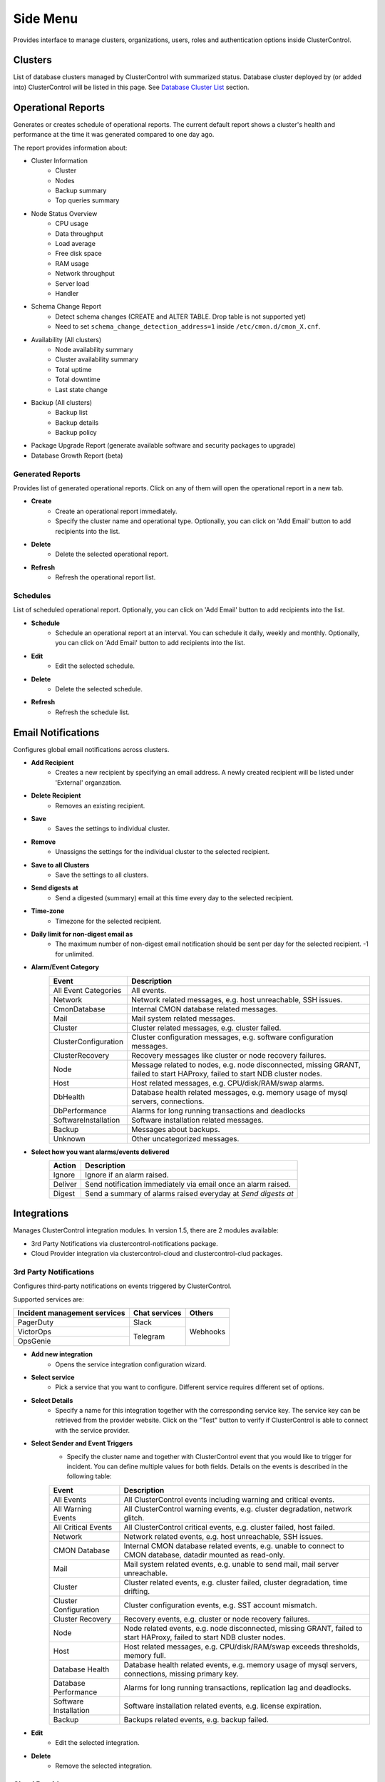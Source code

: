.. _side_menu:


Side Menu
=========

Provides interface to manage clusters, organizations, users, roles and authentication options inside ClusterControl.

Clusters
--------

List of database clusters managed by ClusterControl with summarized status. Database cluster deployed by (or added into) ClusterControl will be listed in this page. See `Database Cluster List <dashboard.html#database-cluster-list>`_ section.
	
Operational Reports
-------------------

Generates or creates schedule of operational reports. The current default report shows a cluster's health and performance at the time it was generated compared to one day ago.
 
The report provides information about:

- Cluster Information
	- Cluster
	- Nodes
	- Backup summary
	- Top queries summary
- Node Status Overview
	- CPU usage
	- Data throughput
	- Load average
	- Free disk space
	- RAM usage
	- Network throughput
	- Server load
	- Handler
- Schema Change Report
	- Detect schema changes (CREATE and ALTER TABLE. Drop table is not supported yet)
	- Need to set ``schema_change_detection_address=1`` inside ``/etc/cmon.d/cmon_X.cnf``.
- Availability (All clusters)
	- Node availability summary
	- Cluster availability summary
	- Total uptime
	- Total downtime
	- Last state change
- Backup (All clusters)
	- Backup list
	- Backup details
	- Backup policy
- Package Upgrade Report (generate available software and security packages to upgrade)
- Database Growth Report (beta)

Generated Reports
````````````````````

Provides list of generated operational reports. Click on any of them will open the operational report in a new tab.

* **Create**
	- Create an operational report immediately.
	- Specify the cluster name and operational type. Optionally, you can click on 'Add Email' button to add recipients into the list.

* **Delete**
	- Delete the selected operational report.

* **Refresh**
	- Refresh the operational report list.

Schedules
`````````

List of scheduled operational report. Optionally, you can click on 'Add Email' button to add recipients into the list.

* **Schedule**
	- Schedule an operational report at an interval. You can schedule it daily, weekly and monthly. Optionally, you can click on 'Add Email' button  to add recipients into the list.

* **Edit**
	- Edit the selected schedule.

* **Delete**
	- Delete the selected schedule.

* **Refresh**
	- Refresh the schedule list.

Email Notifications
-------------------

Configures global email notifications across clusters.

* **Add Recipient**
	- Creates a new recipient by specifying an email address. A newly created recipient will be listed under 'External' organzation.
	
* **Delete Recipient**
	- Removes an existing recipient. 

* **Save**
	- Saves the settings to individual cluster.
	
* **Remove**
	- Unassigns the settings for the individual cluster to the selected recipient.

* **Save to all Clusters**
	- Save the settings to all clusters.

* **Send digests at**
	- Send a digested (summary) email at this time every day to the selected recipient.

* **Time-zone**
	- Timezone for the selected recipient.

* **Daily limit for non-digest email as**
	- The maximum number of non-digest email notification should be sent per day for the selected recipient. -1 for unlimited.

* **Alarm/Event Category**
	====================== ===========
	Event                  Description
	====================== ===========
	All Event Categories   All events.
	Network                Network related messages, e.g. host unreachable, SSH issues.
	CmonDatabase           Internal CMON database related messages.
	Mail                   Mail system related messages.
	Cluster                Cluster related messages, e.g. cluster failed.
	ClusterConfiguration   Cluster configuration messages, e.g. software configuration messages.
	ClusterRecovery        Recovery messages like cluster or node recovery failures.
	Node                   Message related to nodes, e.g. node disconnected, missing GRANT, failed to start HAProxy, failed to start NDB cluster nodes.
	Host                   Host related messages, e.g. CPU/disk/RAM/swap alarms.
	DbHealth               Database health related messages, e.g. memory usage of mysql servers, connections.
	DbPerformance          Alarms for long running transactions and deadlocks
	SoftwareInstallation   Software installation related messages.
	Backup                 Messages about backups.
	Unknown                Other uncategorized messages.
	====================== ===========

* **Select how you want alarms/events delivered**
	======= ===========
	Action  Description
	======= ===========
	Ignore  Ignore if an alarm raised.
	Deliver Send notification immediately via email once an alarm raised.
	Digest  Send a summary of alarms raised everyday at *Send digests at*
	======= ===========

Integrations
-------------

Manages ClusterControl integration modules. In version 1.5, there are 2 modules available:

- 3rd Party Notifications via clustercontrol-notifications package.
- Cloud Provider integration via clustercontrol-cloud and clustercontrol-clud packages.

3rd Party Notifications
````````````````````````

Configures third-party notifications on events triggered by ClusterControl. 

Supported services are:

+-------------------------------+-----------------+----------+
|  Incident management services | Chat services   | Others   |
+===============================+=================+==========+
| PagerDuty                     | Slack           | Webhooks |
+-------------------------------+-----------------+          |
| VictorOps                     | Telegram        |          |
+-------------------------------+                 |          |
| OpsGenie                      |                 |          |
+-------------------------------+-----------------+----------+
	
* **Add new integration**
	* Opens the service integration configuration wizard.

* **Select service**
	* Pick a service that you want to configure. Different service requires different set of options.
	
* **Select Details**
	* Specify a name for this integration together with the corresponding service key. The service key can be retrieved from the provider website. Click on the "Test" button to verify if ClusterControl is able to connect with the service provider.

* **Select Sender and Event Triggers**
	* Specify the cluster name and together with ClusterControl event that you would like to trigger for incident. You can define multiple values for both fields. Details on the events is described in the following table:

	====================== ===========
	Event                  Description
	====================== ===========
	All Events             All ClusterControl events including warning and critical events.
	All Warning Events     All ClusterControl warning events, e.g. cluster degradation, network glitch.
	All Critical Events    All ClusterControl critical events, e.g. cluster failed, host failed.
	Network                Network related events, e.g. host unreachable, SSH issues.
	CMON Database          Internal CMON database related events, e.g. unable to connect to CMON database, datadir mounted as read-only.
	Mail                   Mail system related events, e.g. unable to send mail, mail server unreachable.
	Cluster                Cluster related events, e.g. cluster failed, cluster degradation, time drifting.
	Cluster Configuration  Cluster configuration events, e.g. SST account mismatch.
	Cluster Recovery       Recovery events, e.g. cluster or node recovery failures.
	Node                   Node related events, e.g. node disconnected, missing GRANT, failed to start HAProxy, failed to start NDB cluster nodes.
	Host                   Host related messages, e.g. CPU/disk/RAM/swap exceeds thresholds, memory full.
	Database Health        Database health related events, e.g. memory usage of mysql servers, connections, missing primary key.
	Database Performance   Alarms for long running transactions, replication lag and deadlocks.
	Software Installation  Software installation related events, e.g. license expiration.
	Backup                 Backups related events, e.g. backup failed.
	====================== ===========

* **Edit**
	- Edit the selected integration.

* **Delete**
	- Remove the selected integration.

Cloud Providers
``````````````````

Manages resources and credentials for cloud providers.

* **Add Cloud Credentials**
	- Opens cloud credentials setup wizard. Supported cloud providers are Amazon Web Service and Google Cloud Platform.

Amazon Web Service Credentials
'''''''''''''''''''''''''''''''

The stored AWS credential will be used by ClusterControl to list your available Amazon instances, spin new instances when deploying a cluster and uploading/downloading backups to AWS S3. 

To create an access key for your AWS account root user:

1. Use your AWS account email address and password to sign in to the AWS Management Console as the AWS account root user.
2. On the IAM Dashboard page, choose your account name in the navigation bar, and then choose "My Security Credentials".
3. If you see a warning about accessing the security credentials for your AWS account, choose "Continue to Security Credentials".
4. Expand the Access keys (access key ID and secret access key) section.
5. Choose "Create New Access Key". Then choose "Download Key File" to save the access key ID and secret access key to a file on your computer. After you close the dialog box, you can't retrieve this secret access key again.

.. seealso:: `Managing Access Keys for Your AWS Account <http://docs.aws.amazon.com/general/latest/gr/managing-aws-access-keys.html>`_.

================== ============
Field              Description
================== ============
Name               Credential name.
AWS Key ID         Your AWS Access Key ID as described on this page. You can get this from AWS IAM Management console.
AWS Key Secret     Your AWS Secret Access Key as described on this page. You can get this from AWS IAM Management console.
Default Region     Choose the default AWS region for this credentials.
Comment (Optional) Description of the credential. 
================== ============


AWS Instances
.............

Lists your AWS instances. You can perform simple AWS instance management directly from ClusterControl, which uses your defined AWS credentials to connect to AWS API.

================= ===========
Field             Description
================= ===========
AWS Credentials   Choose which credential to use to access your AWS resources.
Stop              Shutdown the instance.
Reboot            Restart the instance.
Terminate         Shutdown and terminate the instance.
================= ===========

AWS VPC
........

This allows you to conveniently manage your VPC from ClusterControl, which uses your defined AWS credentials to connect to AWS VPC. Most of the functionalities are integrated and have the same look and feel as the AWS VPC console. Thus, you may refer to VPC User Guide for details on how to manage AWS VPC.

+-------------------+-----------------------------------------------------------------------------------------------------------------+
| Field             | Description                                                                                                     |
+===================+=================================================================================================================+
| Start VPC Wizard  | Open the VPC creation wizard. Please refer to Getting Started Guide for details on how to start creating a VPC. |
+-------------------+-----------------------------------------------------------------------------------------------------------------+
| AWS Credentials   | Choose which credentials to use to access your AWS resources.                                                   |
+-------------------+-----------------------------------------------------------------------------------------------------------------+
| Region            | Choose the AWS region for the VPC.                                                                              |
+-------------------+-----------------------------------------------------------------------------------------------------------------+
| VPC               | List of VPCs created under the selected region.                                                                 |
|                   |                                                                                                                 |
|                   | * Create VPC - Create a new VPC.                                                                                |
|                   | * Delete - Delete selected VPC.                                                                                 |
|                   | * DHCP Options Set - Specify the DHCP options for your VPC.                                                     |
+-------------------+-----------------------------------------------------------------------------------------------------------------+
| Subnet            | List of VPC subnet created under the selected region.                                                           |
|                   |                                                                                                                 |
|                   | * Create - Create a new VPC subnet.                                                                             |
|                   | * Delete - Delete selected subnet.                                                                              |
+-------------------+-----------------------------------------------------------------------------------------------------------------+
| Route Tables      | List of routing tables created under the selected region.                                                       |
+-------------------+-----------------------------------------------------------------------------------------------------------------+
| Internet Gateway  | List of security groups created under the selected region.                                                      |
+-------------------+-----------------------------------------------------------------------------------------------------------------+
| Network ACL       | List of network Access Control Lists created under the selected region.                                         |
+-------------------+-----------------------------------------------------------------------------------------------------------------+
| Security Group    | List of security groups created under the selected region.                                                      |
+-------------------+-----------------------------------------------------------------------------------------------------------------+
| Running Instances | List of all running instances under the selected region.                                                        |
+-------------------+-----------------------------------------------------------------------------------------------------------------+

Google Cloud Platform Credentials
''''''''''''''''''''''''''''''''''

To create a service account:

1. Open the "Service Accounts" page in the Cloud Platform Console.
2. Select your project and click "Continue"".
3. In the left nav, click "Service accounts".
4. Look for the service account for which you wish to create a key, click on the vertical ellipses button in that row, and click "Create key".
5. Select JSON as the "Key type" and click "Create".

================== ============
Field              Description
================== ============
Name               Credential name.
Read from JSON     The service account definition in JSON format.
Comment (Optional) Description of the credential.
================== ============
	

Key Management
--------------

Key Management allows you to manage a set of SSL certificates and keys that can be provisioned on your clusters. This feature allows you to create Certificate Authority (CA) and/or self-signed certificates and keys. Then, it can be easily enabled and disabled for MySQL and PostgreSQL client-server connections using SSL encryption feature. See `Enable SSL Encryption <mysql/overview.html#enable-ssl-encryption>`_ for details.

Manage
```````

Manage existing keys and certificates generated by ClusterControl.

* **Revoke**
    - Revoke the selected certificate. This will put an end to the validity of the certificate.

* **Generate**
    - Re-generate an invalid or expired certificate. By using this, ClusterControl can generate a new key and certificate by using the same information used when it was generated for the first time.

* **Move**
    - Move the selected certificate to another location. Clicking on this will open another dialog box where you can create/delete a directory under ``/var/lib/cmon/ca``. Use this feature to organize and categorize the generated certificate per directory.


Generate
``````````

By default, the generated keys and certificates will be created under default repository at ``/var/lib/cmon/ca``. 

* **New Folder**
    - Create a new directory under the default repository.

* **Delete Folder**
    - Delete the selected directory.

* **Refresh**
    - Refresh the list.

Self-signed Certificate Authority and Key
'''''''''''''''''''''''''''''''''''''''''

Generate a self-signed Certificate Authority and Key. You can use this Certificate Authority (CA) to sign your client and server certificates.

* **Path**
    - Certification repository path. To change the path, click on the file browser left-side menu. Default value is ``/var/lib/cmon/ca``.

* **Certificate Authority and Key Name**
    - Enter a name without extension. For example MyCA, ca-cert

* **Description**
    - Put some description for the certificate authority.

* **Country**
    - Choose a country name from the dropdown menu.

* **State**
    - State or province name.

* **Locality**
    - City name.
    
* **Organization**
    - Organization name.

* **Organization unit**
    - Unit or department name.

* **Common name**
    - Specify server fully-qualified domain name (FQDN) or your name.
    - Common Name value used for the server and client certificates/keys must each differ from the Common Name value used for the CA certificate. Otherwise, the certificate and the key files will not work for the servers compiled using OpenSSL.

* **Email**
    - Email address.

* **Key length (bits)**
    - The key length in bits. 2048 and higher is recommended. The larger the public and private key length, the harder it is to crack.

* **Expiration Date (days)**
    - Certificate expiration in days.

* **Generate**
    - Generate certificate and key.
    
* **Reset**
    - Reset the form.

Client/Server Certificates and Key
'''''''''''''''''''''''''''''''''''

Sign with an existing CA or generate a self-signed certificate. ClusterControl generates certificate and key depending on the type, server or client. The generated server's key and certificate can then be used by `Enable SSL Encryption <mysql/overview.html#enable-ssl-encryption>`_ feature.

* **Certificate Authority**
    - Select an existing CA (by clicking on any existing CA on the left-hand side menu) or leave it empty to generate a self-signed certificate.

* **Type**
    - server - Generate certificate for server usage.
    - client - Generate certificate for client usage.

* **Certificate and Key Name**
    - Enter the certificate and key name. The same name will be used by ClusterControl to generate certificate and key. For example, if you specify the name is "severalnines", ClusterControl will generate ``severalnines.key`` and ``severalnines.crt`` respectively.

* **Description**
    - Put some description for the certificate and key.

* **Country**
    - Choose a country name from the dropdown menu.

* **State**
    - State or province name.

* **Locality**
    - City name.
    
* **Organization**
    - Organization name.

* **Organization unit**
    - Unit or department name.

* **Common name**
    - Specify server fully-qualified domain name (FQDN) or your name.
    - Common Name value used for the server and client certificates/keys must each differ from the Common Name value used for the CA certificate. Otherwise, the certificate and the key files will not work for the servers compiled using OpenSSL.

* **Email**
    - Email address.

* **Key length (bits)**
    - The key length in bits. 2048 and higher is recommended.

* **Expiration Date (days)**
    - Certificate expiration in days.

* **Generate**
    - Generate certificate and key.
    
* **Reset**
    - Reset the form.


Import
``````

Import keys and certificates into ClusterControl's certificate repository. The imported keys and certificates can then be used to enable SSL encryption for server-client connection or Galera replication at a later stage. Before you perform the import action, bear in mind to:

1. Upload your certificate and key to a directory on the ClusterControl Controller host
2. Uncheck the self-signed certificate checkbox if the certificate is not self-signed
3. You need to also provide a CA certificate if the certificate is not self-signed
4. Duplicate certificates will not be created

* **Destination Path**
  - Where you want the certificate to be imported to. Click on the file explorer window on the left to change the path.

* **Save As**
  - Certificate name.

* **Certificate File**
  - Physical path to the certificate file. For example: ``/home/user/ssl/file.crt``.

* **Private Key File**
  - Physical path to the key file. For example: ``/home/user/ssl/file.key``.

* **Self-signed certificate**
  - Uncheck the self-signed certificate checkbox if the certificate is not self-signed.

* **Import**
  - Start the import process.

User Management
---------------
  
Teams/Users
````````````

Manage teams (organizations) and users under ClusterControl. Take note that only the first user created with ClusterControl will be able to create the teams. You can have one or more teams and each team consists of zero or more clusters and users. You can have many roles defined under ClusterControl and a user must be assigned with one role.

As a roundup, here is how the different entities relate to each other:

.. image:: img/cc_erd.png
   :align: center

.. Note:: ClusterControl creates 'Admin' team by default.

Users
'''''

A user belongs to one team and assigned with a role. Users created here will be able to login and see specific cluster(s), depending on their team and the cluster they have been assigned to.

Each role is defined with specific privileges under *Access Control*. ClusterControl default roles are Super Admin, Admin and User:

=============== ============
Role            Description
=============== ============
**Super Admin** Able to see all clusters that are registered in the UI. The Super Admin can also create organizations and users. Only the Super Admin can transfer a cluster from one organization to another.
**Admin**       Belongs to a specific organization, and is able to see all clusters registered in that organization.
**User**        Belongs to a specific organization, and is only able to see the cluster(s) that he/she registered.
=============== ============


Access Control
``````````````

ClusterControl uses Role-Based Access Control (RBAC) to restrict access to clusters and their respective deployment, management and monitoring features. This ensures that only authorized user requests are allowed. Access to functionality is fine-grained, allowing access to be defined by organization or user. ClusterControl uses a permissions framework to define how a user may interact with the management and monitoring functionality, after they have been authorized to do so. 

You can create a custom role with its own set of access levels. Assign the role to specific user under *Organizations/Users* tab.

.. Note:: The **Super Admin** role is not listed since it is a default role and has the highest level of privileges in ClusterControl. 

Privileges
''''''''''

========= ===========
Privilege Description
========= ===========
Allow     Allow access without modification. Similar to read-only mode.
Deny      Deny access. The selected feature will not appear in the UI.
Manage    Allow access with modification.
Modify    Similar to manage, for certain features that required modification.
========= ===========

Feature Description
''''''''''''''''''''

============================ ============
Feature                      Description
============================ ============
**Overview**                 Overview tab - *ClusterControl > Overview*
**Nodes**                    Nodes tab - *ClusterControl > Nodes*
**Configuration Management** Configuration management page - *ClusterControl > Manage > Configurations*
**Query Monitor**            Query Monitor tab - *ClusterControl > Query Monitor*
**Performance**              Performance tab - *ClusterControl > Performance*
**Backup**                   Backup tab - *ClusterControl > Backup*
**Manage**                   Manage tab - *ClusterControl > Manage*
**Alarms**                   Alarms tab - *ClusterControl > Alarms*
**Jobs**                     Jobs tab - *ClusterControl > Jobs*
**Settings**                 Settings tab - *ClusterControl > Settings*
**Add Existing Cluster**     Add Existing Cluster button and page - *ClusterControl > Add Existing Server/Cluster*
**Create Cluster**           Create Database Cluster button and page - *ClusterControl > Create Database Cluster*
**Add Load Balancer**        Add Load Balancer page - *ClusterControl > Actions > Add Load Balancer* and *ClusterControl > Manage > Load Balancer*
**Clone**                    Clone Cluster page (Galera) - *ClusterControl > Actions > Clone Cluster*
**Access All Clusters**      Access all clusters registered under the same organization.
**Cluster Registrations**    Cluster Registrations page - *ClusterControl > Settings (top-menu) > Cluster Registrations*
**Cloud Providers**          Cloud Providers page - *ClusterControl > Settings (top-menu) > Integrations -> Cloud Providers*
**Search**                   Search button and page - *ClusterControl > Search*
**Create Database Node**     Create Database Node button and page - *ClusterControl > Create Database Node*
**Developer Studio**         Developer Studio page - *ClusterControl > Manage > Developer Studio*
**MySQL User Management**    MySQL user management sections - *ClusterControl > Settings (top-menu) > MySQL User Management* and *ClusterControl > Manage > Schema and Users*
**Operational Reports**      Operational reports page - *ClusterControl > Settings (top-menu) > Operational Reports*
**Custom Advisor**           Custom Advisors page - *ClusterControl > Manage > Custom Advisors*
**SSL Key Management**       Key Management page - *ClusterControl > Settings (top-menu) > Key Management*
**Integrations**             Integrations page - *ClusterControl > Settings (top-menu) > Integrations*
**Web SSH**                  Web-based SSH on every managed node - *ClusterControl > Nodes > Node Actions > SSH Console*
============================ ============

LDAP Access
````````````

ClusterControl supports :term:`Active Directory`, :term:`FreeIPA` and :term:`LDAP` authentication. This allows users to log into ClusterControl by using their corporate credentials instead of a separate password. LDAP groups can be mapped onto ClusterControl user groups to apply roles to the entire group. It supports up to LDAPv3 protocol based on `RFC2307 <https://www.ietf.org/rfc/rfc2307.txt>`_.

When authenticating, ClusterControl will first bind to the directory tree server ('LDAP Host') using the specified 'Login DN' user and password, then it will check if the username you entered exists in the form of uid, cn or sAMAccountName of the 'User DN'. If it exists, it will then use the username to bind against the LDAP server to check whether it has the configured group as in 'LDAP Group Name' in ClusterControl. If it has, ClusterControl will then map the user to the appropriate ClusterControl role and grant access to the UI.

The following flowchart summarizes the workflow:

.. image:: img/ipaad_flowchart.png
   :align: center

You can map the LDAP group to corresponding ClusterControl role created under *Access Control* tab. This would ensure that ClusterControl authorizes the logged-in user based on the role assigned.

Once the LDAP settings are verified, login into ClusterControl by using the LDAP credentials (uid, cn or sAMAccountName with respective password). User will be authenticated and redirected to ClusterControl dashboard page based on the assigned role. From this point, both ClusterControl and LDAP authentications would work.

Users and Groups
'''''''''''''''''

If LDAP authentication is enabled, you need to map ClusterControl roles with their respective LDAP groups. You can configure this by clicking on ‘+’ icon to add a group:

+-----------------+-------------------------------------------------------------------------+------------------------------------+
| Field           | Description                                                             | Example                            |
+=================+=========================================================================+====================================+
| Organization    | The organization that you want the LDAP group to be assigned to.        | Admin                              |
+-----------------+-------------------------------------------------------------------------+------------------------------------+
| LDAP Group Name | The distinguished name of the LDAP group.                               | cn=Database Administrator,ou=group |
+-----------------+-------------------------------------------------------------------------+------------------------------------+
| Role            | User role in ClusterControl. Please refer to Organization/User section. | SuperAdmin                         |
+-----------------+-------------------------------------------------------------------------+------------------------------------+

Settings
'''''''''

* **Enable LDAP Authentication**
	- Choose whether to enable or disable LDAP authentication.

* **LDAP Host**
	- The LDAP server hostname or IP address. To use LDAP over SSL/TLS, specify LDAP URI, :samp:`ldaps://{LDAP_host}`.

* **LDAP Port**
	- Default is 389 and 636 for LDAP over SSL. Make sure to allow connections from ClusterControl host for both TCP and UDP protocol.

* **Base DN**
	- The root LDAP node under which all other nodes exist in the directory structure.

* **Login DN**
	- The distinguished name used to bind to the LDAP server. This is often the administrator or manager user. It can also be a dedicated login with minimal access that should be able to return the DN of the authenticating users. ClusterControl must do an LDAP search using this DN before any user can log in. This field is case-sensitive.

* **Password**
	- The password for the binding user specified in 'Login DN'.

* **User DN**
	- The user's relative distinguished name (RDN) used to bind to the LDAP server. For example, if the LDAP/AD user DN is CN=userA,OU=People,DC=ldap,DC=domain,DC=com, specify :samp:`OU=People,DC=ldap,DC=domain,DC=com`. This field is case-sensitive.

* **Group DN**
	- The group's relative distinguished name (RDN) used to bind to the LDAP server. For example, if the LDAP/AD group DN is  CN=DBA,OU=Group,DC=ldap,DC=domain,DC=com, specify :samp:`OU=Group,DC=ldap,DC=domain,DC=com`. This field is case-sensitive.
	
.. Attention:: ClusterControl does not support binding against a nested directory group. Ensure each LDAP user that authenticates to ClusterControl has a direct membership to the LDAP group.

FreeIPA
''''''''

ClusterControl is able to bind to a :term:`FreeIPA` server and perform lookups on compatible schema. Once the :term:`DN` for that user is retrieved, it tries to bind using the full DN (in standard tree) with the entered password to verify the LDAP group of that user.

Thus, for FreeIPA, the user’s and group’s DN should use compatible schema, ``cn=compat`` replacing the default ``cn=accounts`` in ClusterControl LDAP Settings except for the 'Login DN', as shown in following screenshot:

.. image:: img/ipaad_set_ipa.png
   :align: center

Active Directory
'''''''''''''''''

Please make sure :term:`Active Directory` runs with 'Identity Management for UNIX' enabled. You can enable this under *Server Manager > Roles > Active Directory Domain Services > Add Role Services*. Detailed instructions on how to do this is explained in `this article <http://technet.microsoft.com/en-us/library/cc731178.aspx>`_.

Once enabled, ensure that each group you want to authenticate from ClusterControl has a Group ID, and each user you want to authenticate from ClusterControl has a UID and is assigned with a GID.

.. Attention:: For Active Directory, ensure you configure the exact distinguished name (with proper capitalization) since the LDAP interchange format (LDIF) fields are returned in capital letters.

For example on how to setup OpenLDAP authentication with ClusterControl, please refer to `this blog post <http://www.severalnines.com/blog/how-setup-centralized-authentication-clustercontrol-users-ldap>`_.

For example on integrating ClusterControl with FreeIPA and Windows Active Directory, please refer to `this blog post <http://severalnines.com/blog/integrating-clustercontrol-freeipa-and-windows-active-directory-authentication>`_.

Documentation
--------------

Opens ClusterControl `online documentation page <http://www.severalnines.com/docs>`_.

What's New?
-----------

Opens the *What's new* popup. This popup also appears the first time a user logs in after new installation or upgrade.

Support Forum
--------------

Opens Severalnines `community support forums <http://support.severalnines.com/forums>`_. Community users are encouraged to use this support channel. For licensed user, please raise a `support ticket <http://support.severalnines.com/tickets/new>`_.

Switch Theme
-------------
	
A switcher for a dark or light colour background of the side menu.

Close Menu
-----------

Collapses and expands the side menu.
